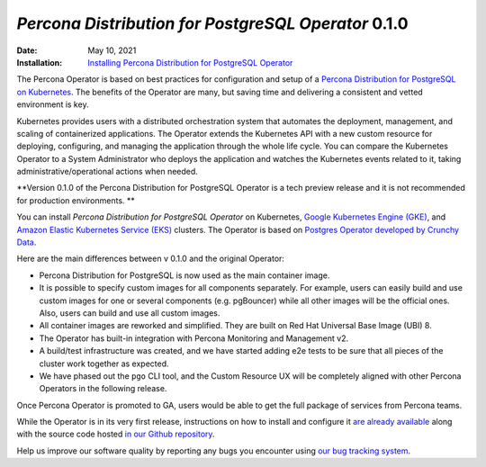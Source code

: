 .. rn:: 0.1.0

================================================================================
*Percona Distribution for PostgreSQL Operator* 0.1.0
================================================================================

:Date: May 10, 2021
:Installation: `Installing Percona Distribution for PostgreSQL Operator <https://www.percona.com/doc/kubernetes-operator-for-postgresql/index.html#installation-guide>`_

The Percona Operator is based on best practices for configuration and setup of
a `Percona Distribution for PostgreSQL on Kubernetes <https://www.percona.com/doc/postgresql/LATEST/index.html>`_.
The benefits of the Operator are many, but saving time and delivering a
consistent and vetted environment is key.

Kubernetes provides users with a distributed orchestration system that automates
the deployment, management, and scaling of containerized applications. The
Operator extends the Kubernetes API with a new custom resource for deploying,
configuring, and managing the application through the whole life cycle.
You can compare the Kubernetes Operator to a System Administrator who deploys
the application and watches the Kubernetes events related to it, taking
administrative/operational actions when needed.

**Version 0.1.0 of the Percona Distribution for PostgreSQL Operator is a tech preview release and it is not recommended for production environments. **

You can install *Percona Distribution for PostgreSQL Operator* on Kubernetes,
`Google Kubernetes Engine (GKE) <https://cloud.google.com/kubernetes-engine>`_,
and `Amazon Elastic Kubernetes Service (EKS) <https://aws.amazon.com/eks>`_
clusters. The Operator is based on `Postgres Operator developed by Crunchy Data <https://access.crunchydata.com/documentation/postgres-operator/latest/>`_.

Here are the main differences between v 0.1.0 and the original Operator:

* Percona Distribution for PostgreSQL is now used as the main container image.
* It is possible to specify custom images for all components separately. For
  example, users can easily build and use custom images for one or several
  components (e.g. pgBouncer) while all other images will be the official ones.
  Also, users can build and use all custom images.
* All container images are reworked and simplified. They are built on Red Hat
  Universal Base Image (UBI) 8.
* The Operator has built-in integration with Percona Monitoring and Management
  v2.
* A build/test infrastructure was created, and we have started adding e2e tests
  to be sure that all pieces of the cluster work together as expected.
* We have phased out the ``pgo`` CLI tool, and the Custom Resource UX will be
  completely aligned with other Percona Operators in the following release.

Once Percona Operator is promoted to GA, users would be able to get the full
package of services from Percona teams.

While the Operator is in its very first release, instructions on how to install
and configure it `are already available <https://percona.com/doc/kubernetes-operator-for-postgresql>`_
along with the source code hosted `in our Github repository <https://github.com/percona/percona-postgresql-operator>`_.

Help us improve our software quality by reporting any bugs you encounter using
`our bug tracking system <https://jira.percona.com/secure/Dashboard.jspa>`_.

